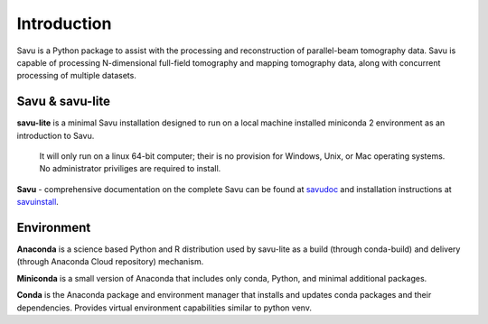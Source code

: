 ============
Introduction
============

.. _savudoc: https://savu.readthedocs.io/en/latest/
.. _savuinstall: https://savu.readthedocs.io/en/latest/dls_installer/

Savu is a Python package to assist with the processing and reconstruction of parallel-beam tomography data. Savu is capable of processing N-dimensional full-field tomography and mapping tomography data, along with concurrent processing of multiple datasets.

Savu & savu-lite
----------------

**savu-lite**
is a minimal Savu installation designed to run on a local machine installed miniconda 2 environment as an introduction to Savu.

  It will only run on a linux 64-bit computer; their is no provision for Windows, Unix, or Mac operating systems.
  No administrator priviliges are required to install.

**Savu** -
comprehensive documentation on the complete Savu can be found at `savudoc`_ and installation instructions at `savuinstall`_.

Environment
-----------

**Anaconda**
is a science based Python and R distribution used by savu-lite as a build (through conda-build) and delivery (through Anaconda Cloud repository) mechanism.

**Miniconda**
is a small version of Anaconda that includes only conda, Python, and minimal additional packages. 

**Conda**
is the Anaconda package and environment manager that installs and updates conda packages and their dependencies. Provides virtual environment capabilities similar to python venv.

